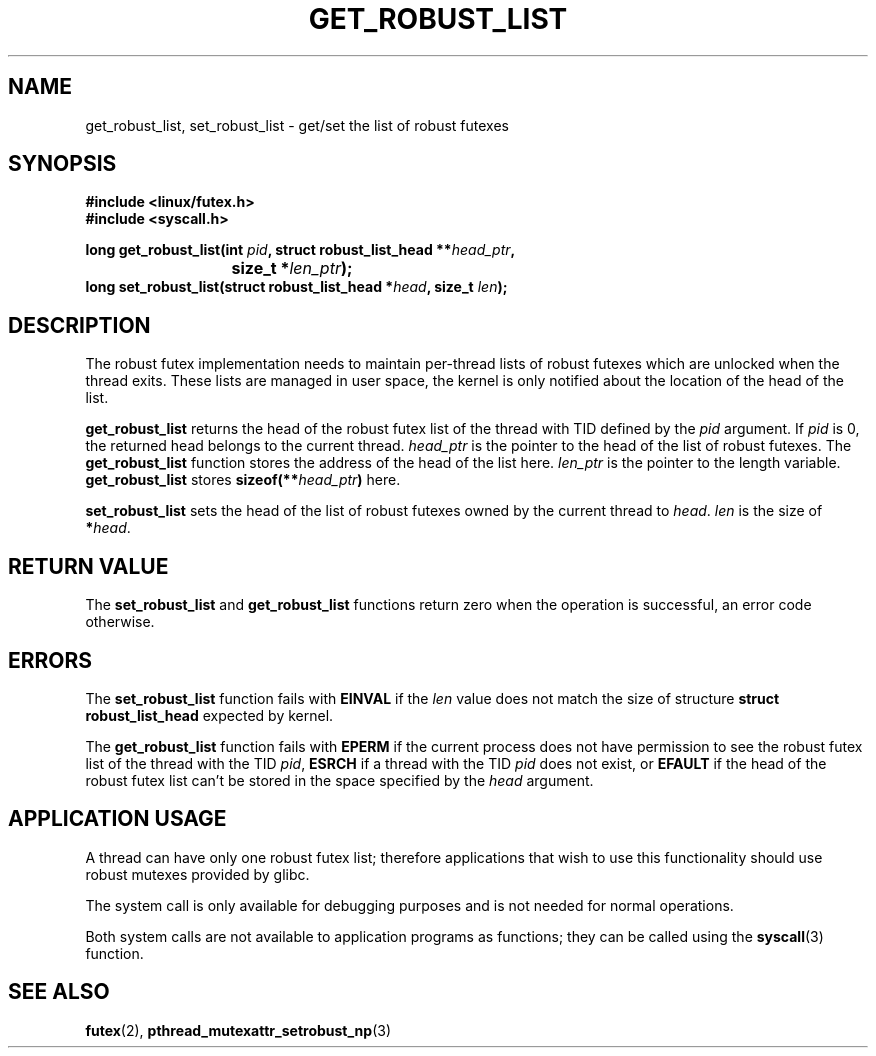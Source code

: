 .\" Copyright (C) 2006 Red Hat, Inc. All Rights Reserved.
.\" Written by Ivana Varekova <varekova@redhat.com>
.\"
.\" Permission is granted to make and distribute verbatim copies of this
.\" manual provided the copyright notice and this permission notice are
.\" preserved on all copies.
.\"
.\" Permission is granted to copy and distribute modified versions of this
.\" manual under the conditions for verbatim copying, provided that the
.\" entire resulting derived work is distributed under the terms of a
.\" permission notice identical to this one.
.\"
.\" Since the Linux kernel and libraries are constantly changing, this
.\" manual page may be incorrect or out-of-date.  The author(s) assume no
.\" responsibility for errors or omissions, or for damages resulting from
.\" the use of the information contained herein.  The author(s) may not
.\" have taken the same level of care in the production of this manual,
.\" which is licensed free of charge, as they might when working
.\" professionally.
.\"
.\" Formatted or processed versions of this manual, if unaccompanied by
.\" the source, must acknowledge the copyright and authors of this work.
.\"
.\"
.TH GET_ROBUST_LIST 2 "8 August 2006" Linux "Linux System Calls"
.SH NAME
get_robust_list, set_robust_list \- get/set the list of robust futexes
.SH SYNOPSIS
.nf
.B #include <linux/futex.h>
.B #include <syscall.h>
.sp
.BI "long get_robust_list(int " pid ", struct robust_list_head **" head_ptr ,
.BI "			  size_t *" len_ptr );
.BI "long set_robust_list(struct robust_list_head *" head ", size_t " len );
.fi
.SH DESCRIPTION
The robust futex implementation needs to maintain per-thread lists of robust
futexes which are unlocked when the thread exits.
These lists are managed in user space, the kernel is only notified about
the location of the head of the list.

.B get_robust_list
returns the head of the robust futex list of the thread with TID defined
by the
.I pid 
argument. If
.I pid
is 0, the returned head belongs to the current thread.
.I head_ptr
is the pointer to the head of the list of robust futexes. 
The
.B get_robust_list 
function stores the address of the head of the list here.
.I len_ptr 
is the pointer to the length variable. 
.B get_robust_list 
stores \fBsizeof(**\fIhead_ptr\fB)\fR here.

.B set_robust_list
sets the head of the list of robust futexes owned by the current thread to 
\fIhead\fR.
.I len
is the size of \fB*\fIhead\fR. 

.SH "RETURN VALUE"
The
.B set_robust_list
and 
.B get_robust_list
functions return zero when the operation is successful,
an error code otherwise.

.SH ERRORS
The
.B set_robust_list
function fails with
.B EINVAL 
if the 
.I len
value does not match the size of structure
.B struct robust_list_head 
expected by kernel.

The
.B get_robust_list
function fails with
.B EPERM 
if the current process does not have permission to see the robust futex list of
the thread with the TID
\fIpid\fR, 
.B ESRCH 
if a thread with the TID
.I pid
does not exist, or
.B EFAULT
if the head of the robust futex list can't be stored in the space specified by
the
.I head 
argument.

.SH APPLICATION USAGE
A thread can have only one robust futex list; therefore applications that wish
to use this functionality should use robust mutexes provided by glibc.

The system call is only available for debugging purposes and 
is not needed for normal operations. 

Both system calls are not available to application programs as functions;
they can be called using the
.BR syscall (3)
function.

.SH "SEE ALSO"
.BR futex (2),
.BR pthread_mutexattr_setrobust_np (3)
